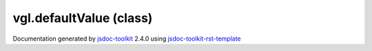

===============================================
vgl.defaultValue (class)
===============================================


.. contents::
   :local:

.. js:class:: vgl.defaultValue (a, b)

      
   
   .. ============================== constructor details ====================
   
   
   
   
   
   
   
   
   Returns the first parameter if not undefined,
   otherwise the second parameter.
   
   
   
   
   :param  a:
     
   
       
   
   :param  b:
     
   
       
   
   
   
   
   
   
   
   
   
   
   
   
   :returns:
     
           
   
     :rtype: vgl.defaultValue
     
   
   
   
   
   
   
   
   
   
   
   
   
   
   .. ============================== properties summary =====================
   
   
   
   .. ============================== events summary ========================
   
   
   
   
   
   .. ============================== field details ==========================
   
   
   
   .. ============================== method details =========================
   
   
   
   .. ============================== event details =========================
   
   

.. container:: footer

   Documentation generated by jsdoc-toolkit_  2.4.0 using jsdoc-toolkit-rst-template_

.. _jsdoc-toolkit: http://code.google.com/p/jsdoc-toolkit/
.. _jsdoc-toolkit-rst-template: http://code.google.com/p/jsdoc-toolkit-rst-template/
.. _sphinx: http://sphinx.pocoo.org/




.. vim: set ft=rst :
